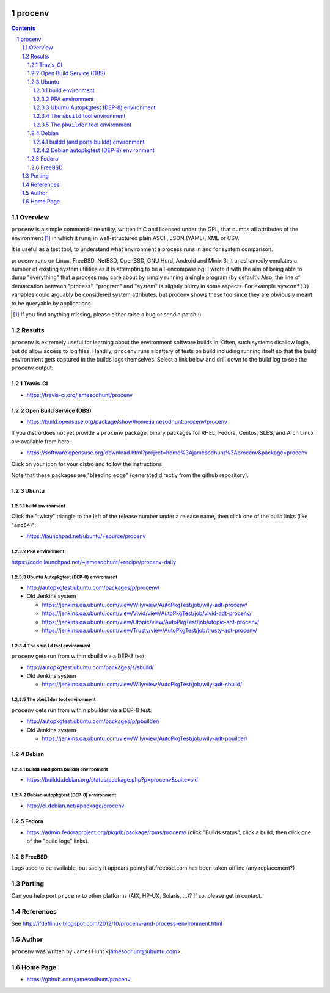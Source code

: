 .. image:: https://img.shields.io/badge/license-GPL-3.0.svg

.. image:: https://travis-ci.org/jamesodhunt/procenv.svg?branch=master
   :target: https://travis-ci.org/jamesodhunt/procenv

.. image:: https://scan.coverity.com/projects/jamesodhunt-procenv/badge.svg
   :target: https://scan.coverity.com/projects/jamesodhunt-procenv
   :alt: Coverity Scan Build Status

.. image:: https://img.shields.io/badge/donate-flattr-blue.svg
   :alt: Donate via flattr
   :target: https://flattr.com/profile/jamesodhunt

.. image:: https://img.shields.io/badge/paypal-donate-blue.svg
   :alt: Donate via Paypal
   :target: https://www.paypal.me/jamesodhunt

=======
procenv
=======

.. contents::
.. sectnum::

Overview
--------

``procenv`` is a simple command-line utility, written in C and licensed
under the GPL, that dumps all attributes of the environment [#]_ in which
it runs, in well-structured plain ASCII, JSON (YAML), XML or CSV.

It is useful as a test tool, to understand what environment a process
runs in and for system comparison.

``procenv`` runs on Linux, FreeBSD, NetBSD, OpenBSD, GNU Hurd, 
Android and Minix 3. It unashamedly emulates a number of existing system
utilities as it is attempting to be all-encompassing: I wrote it with
the aim of being able to dump "everything" that a process may care about
by simply running a single program (by default). Also, the line of
demarcation between "process", "program" and  "system" is slightly
blurry in some aspects.  For example ``sysconf(3)`` variables could
arguably be considered system attributes, but procenv shows these too
since they are obviously meant to be queryable by applications.

.. [#] If you find anything missing, please either raise a bug or send a
       patch :)

Results
-------

``procenv`` is extremely useful for learning about the environment
software builds in. Often, such systems disallow login, but do allow
access to log files. Handily, ``procenv`` runs a battery of tests on
build including running itself so that the build environment gets
captured in the builds logs themselves. Select a link below and drill
down to the build log to see the ``procenv`` output:

Travis-CI
~~~~~~~~~

* https://travis-ci.org/jamesodhunt/procenv

Open Build Service (OBS)
~~~~~~~~~~~~~~~~~~~~~~~~

* https://build.opensuse.org/package/show/home:jamesodhunt:procenv/procenv

If you distro does not yet provide a ``procenv`` package, binary
packages for RHEL, Fedora, Centos, SLES, and Arch Linux are available
from here:

* https://software.opensuse.org/download.html?project=home%3Ajamesodhunt%3Aprocenv&package=procenv

Click on your icon for your distro and follow the instructions.

Note that these packages are "bleeding edge" (generated directly from the github repository).

Ubuntu
~~~~~~

build environment
.................

Click the "twisty" triangle to the left of the release number under a
release name, then click one of the build links (like "``amd64``)":

* https://launchpad.net/ubuntu/+source/procenv

PPA environment
...............

https://code.launchpad.net/~jamesodhunt/+recipe/procenv-daily

Ubuntu Autopkgtest (DEP-8) environment
......................................

* http://autopkgtest.ubuntu.com/packages/p/procenv/

* Old Jenkins system

  * https://jenkins.qa.ubuntu.com/view/Wily/view/AutoPkgTest/job/wily-adt-procenv/

  * https://jenkins.qa.ubuntu.com/view/Vivid/view/AutoPkgTest/job/vivid-adt-procenv/

  * https://jenkins.qa.ubuntu.com/view/Utopic/view/AutoPkgTest/job/utopic-adt-procenv/

  * https://jenkins.qa.ubuntu.com/view/Trusty/view/AutoPkgTest/job/trusty-adt-procenv/

The ``sbuild`` tool environment
...............................

``procenv`` gets run from within sbuild via a DEP-8 test:

* http://autopkgtest.ubuntu.com/packages/s/sbuild/

* Old Jenkins system

  * https://jenkins.qa.ubuntu.com/view/Wily/view/AutoPkgTest/job/wily-adt-sbuild/

The ``pbuilder`` tool environment
.................................

``procenv`` gets run from within pbuilder via a DEP-8 test:

* http://autopkgtest.ubuntu.com/packages/p/pbuilder/

* Old Jenkins system

  * https://jenkins.qa.ubuntu.com/view/Wily/view/AutoPkgTest/job/wily-adt-pbuilder/

Debian
~~~~~~

buildd (and ports buildd) environment
.....................................

* https://buildd.debian.org/status/package.php?p=procenv&suite=sid

Debian autopkgtest (DEP-8) environment
......................................

* http://ci.debian.net/#package/procenv

Fedora
~~~~~~

* https://admin.fedoraproject.org/pkgdb/package/rpms/procenv/
  (click "Builds status", click a build, then click one of the "build logs" links).

FreeBSD
~~~~~~~

Logs used to be available, but sadly it appears pointyhat.freebsd.com has
been taken offline (any replacement?)

Porting
-------

Can you help port ``procenv`` to other platforms (AIX, HP-UX, Solaris,
...)? If so, please get in contact.

References
----------

See http://ifdeflinux.blogspot.com/2012/10/procenv-and-process-environment.html


Author
------

``procenv`` was written by James Hunt <jamesodhunt@ubuntu.com>.

Home Page
---------

* https://github.com/jamesodhunt/procenv
